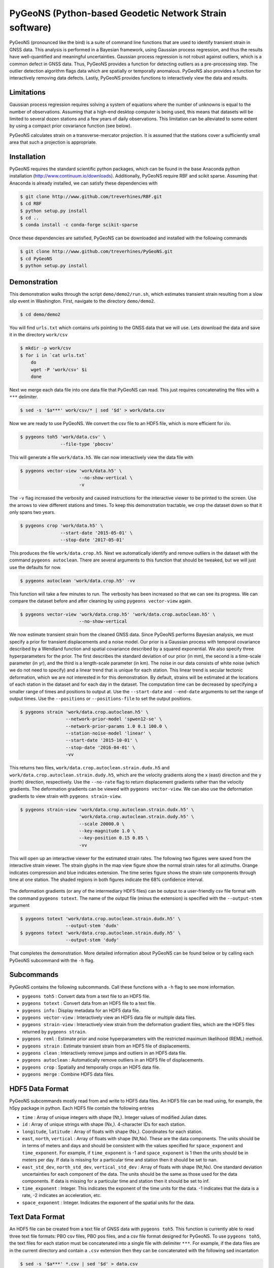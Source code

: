 PyGeoNS (Python-based Geodetic Network Strain software)
+++++++++++++++++++++++++++++++++++++++++++++++++++++++
PyGeoNS (pronounced like the bird) is a suite of command line
functions that are used to identify transient strain in GNSS data.
This analysis is performed in a Bayesian framework, using Gaussian
process regression, and thus the results have well-quantified and
meaningful uncertainties. Gaussian process regression is not robust
against outliers, which is a common defect in GNSS data. Thus, PyGeoNS
provides a function for detecting outliers as a pre-processing step.
The outlier detection algorithm flags data which are spatially or
temporally anomalous. PyGeoNS also provides a function for
interactively removing data defects. Lastly, PyGeoNS provides
functions to interactively view the data and results.

Limitations
===========
Gaussian process regression requires solving a system of equations
where the number of unknowns is equal to the number of observations.
Assuming that a high-end desktop computer is being used, this means
that datasets will be limited to several dozen stations and a few
years of daily observations. This limitation can be alleviated to some
extent by using a compact prior covariance function (see below).

PyGeoNS calculates strain on a transverse-mercator projection. It is
assumed that the stations cover a sufficiently small area that such a
projection is appropriate. 

Installation
============

PyGeoNS requires the standard scientific python packages, which can be
found in the base Anaconda python installation
(http://www.continuum.io/downloads). Additionally, PyGeoNS require RBF
and scikit sparse. Assuming that Anaconda is already installed, we can
satisfy these dependencies with

.. code-block:: bash

  $ git clone http://www.github.com/treverhines/RBF.git
  $ cd RBF
  $ python setup.py install
  $ cd ..
  $ conda install -c conda-forge scikit-sparse

Once these dependencies are satisfied, PyGeoNS can be downloaded
and installed with the following commands

.. code-block:: bash

  $ git clone http://www.github.com/treverhines/PyGeoNS.git
  $ cd PyGeoNS 
  $ python setup.py install

Demonstration
=============
This demonstration walks through the script ``demo/demo2/run.sh``,
which estimates transient strain resulting from a slow slip event in
Washington. First, navigate to the directory ``demo/demo2``. 

.. code-block:: bash

  $ cd demo/demo2

You will find ``urls.txt`` which contains urls pointing to the GNSS
data that we will use. Lets download the data and save it in the
directory ``work/csv``

.. code-block:: bash

  $ mkdir -p work/csv
  $ for i in `cat urls.txt`
      do
      wget -P 'work/csv' $i
      done
   
Next we merge each data file into one data file that PyGeoNS can read.
This just requires concatenating the files with a ``***`` delimiter.

.. code-block:: bash

  $ sed -s '$a***' work/csv/* | sed '$d' > work/data.csv

Now we are ready to use PyGeoNS. We convert the csv file to an HDF5
file, which is more efficient for i/o.

.. code-block:: bash

  $ pygeons toh5 'work/data.csv' \
                 --file-type 'pbocsv' 

This will generate a file ``work/data.h5``. We can now interactively
view the data file with

.. code-block:: bash

  $ pygeons vector-view 'work/data.h5' \
                        --no-show-vertical \
                        -v

The ``-v`` flag increased the verbosity and caused instructions for
the interactive viewer to be printed to the screen. Use the arrows to
view different stations and times. To keep this demonstration
tractable, we crop the dataset down so that it only spans two years.

.. code-block:: bash

  $ pygeons crop 'work/data.h5' \
                 --start-date '2015-05-01' \
                 --stop-date '2017-05-01'

This produces the file ``work/data.crop.h5``. Next we automatically
identify and remove outliers in the dataset with the command ``pygeons
autoclean``. There are several arguments to this function that should
be tweaked, but we will just use the defaults for now.

.. code-block:: bash

  $ pygeons autoclean 'work/data.crop.h5' -vv

This function will take a few minutes to run. The verbosity has been
increased so that we can see its progress. We can compare the dataset
before and after cleaning by using ``pygeons vector-view`` again.

.. code-block:: bash

  $ pygeons vector-view 'work/data.crop.h5' 'work/data.crop.autoclean.h5' \
                        --no-show-vertical 

We now estimate transient strain from the cleaned GNSS data. Since
PyGeoNS performs Bayesian analysis, we must specify a prior for
transient displacements and a noise model. Our prior is a Gaussian
process with temporal covariance described by a Wendland function and
spatial covariance described by a squared exponential. We also specify
three hyperparameters for the prior. The first describes the standard
deviation of our prior (in mm), the second is a time-scale parameter
(in yr), and the third is a length-scale parameter (in km). The noise
in our data consists of white noise (which we do not need to specify)
and a linear trend that is unique for each station. This linear trend
is secular tectonic deformation, which we are not interested in for
this demonstration. By default, strains will be estimated at the
locations of each station in the dataset and for each day in the
dataset. The computation time can be decreased by specifying a smaller
range of times and positions to output at. Use the ``--start-date``
and ``--end-date`` arguments to set the range of output times. Use the
``--positions`` or ``--positions-file`` to set the output positions.

.. code-block:: bash

  $ pygeons strain 'work/data.crop.autoclean.h5' \
                   --network-prior-model 'spwen12-se' \
                   --network-prior-params 1.0 0.1 100.0 \
                   --station-noise-model 'linear' \
                   --start-date '2015-10-01' \
                   --stop-date '2016-04-01' \
                   -vv

This returns two files, ``work/data.crop.autoclean.strain.dudx.h5``
and ``work/data.crop.autoclean.strain.dudy.h5``, which are the
velocity gradients along the x (east) direction and the y (north)
direction, respectively. Use the ``--no-rate`` flag to return
displacement gradients rather than the velocity gradients. The
deformation gradients can be viewed with ``pygeons vector-view``. We
can also use the deformation gradients to view strain with ``pygeons
strain-view``.

.. code-block:: bash

  $ pygeons strain-view 'work/data.crop.autoclean.strain.dudx.h5' \
                        'work/data.crop.autoclean.strain.dudy.h5' \
                        --scale 20000.0 \
                        --key-magnitude 1.0 \
                        --key-position 0.15 0.85 \
                        -vv

This will open up an interactive viewer for the estimated strain
rates. The following two figures were saved from the interactive
strain viewer. The strain glyphs in the map view figure show the
normal strain rates for all azimuths. Orange indicates compression and
blue indicates extension. The time series figure shows the strain rate
components through time at one station. The shaded regions in both
figures indicate the 68% confidence interval.

.. figure:: demo/demo2/figures/map_view.png

.. figure:: demo/demo2/figures/time_series_view.png

The deformation gradients (or any of the intermediary HDF5 files) can
be output to a user-friendly csv file format with the command
``pygeons totext``. The name of the output file (minus the extension)
is specified with the ``--output-stem`` argument

.. code-block:: bash

  $ pygeons totext 'work/data.crop.autoclean.strain.dudx.h5' \
                   --output-stem 'dudx'
  $ pygeons totext 'work/data.crop.autoclean.strain.dudy.h5' \
                   --output-stem 'dudy'

That completes the demonstration. More detailed information about
PyGeoNS can be found below or by calling each PyGeoNS subcommand with
the ``-h`` flag.


Subcommands
===========
PyGeoNS contains the following subcommands. Call these functions with
a ``-h`` flag to see more information.

* ``pygeons toh5`` : Convert data from a text file to an HDF5 file.
* ``pygeons totext`` : Convert data from an HDF5 file to a text file.
* ``pygeons info`` : Display metadata for an HDF5 data file.
* ``pygeons vector-view`` : Interactively view an HDF5 data file or
  multiple data files.
* ``pygeons strain-view`` : Interactively view strain from the
  deformation gradient files, which are the HDF5 files returned by
  ``pygeons strain``.
* ``pygeons reml`` : Estimate prior and noise hyperparameters with the
  restricted maximum likelihood (REML) method.
* ``pygeons strain`` : Estimate transient strain from an HDF5 file of
  displacements. 
* ``pygeons clean`` : Interactively remove jumps and outliers in an
  HDF5 data file. 
* ``pygeons autoclean`` : Automatically remove outliers in an HDF5
  file of displacements.
* ``pygeons crop`` : Spatially and temporally crops an HDF5 data file.
* ``pygeons merge`` : Combine HDF5 data files.

HDF5 Data Format
================
PyGeoNS subcommands mostly read from and write to HDF5 data files. An
HDF5 file can be read using, for example, the h5py package in python.
Each HDF5 file contain the following entries

* ``time`` : Array of unique integers with shape (Nt,). Integer values 
  of modified Julian dates.
* ``id`` : Array of unique strings with shape (Nx,). 4-character IDs 
  for each station.
* ``longitude``, ``latitude`` : Array of floats with shape (Nx,). 
  Coordinates for each station.
* ``east``, ``north``, ``vertical`` : Array of floats with shape 
  (Nt,Nx). These are the data components. The units should be in terms 
  of meters and days and should be consistent with the values 
  specified for ``space_exponent`` and ``time_exponent``. For example, 
  if ``time_exponent`` is -1 and ``space_exponent`` is 1 then the units 
  should be in meters per day. If data is missing for a particular 
  time and station then it should be set to nan.
* ``east_std_dev``, ``north_std_dev``, ``vertical_std_dev`` : Array of 
  floats with shape (Nt,Nx). One standard deviation uncertainties for 
  each component of the data.  The units should be the same as those 
  used for the data components. If data is missing for a particular 
  time and station then it should be set to inf.
* ``time_exponent`` : Integer. This indicates the exponent of the time 
  units for the data. -1 indicates that the data is a rate, -2 indicates 
  an acceleration, etc.
* ``space_exponent`` : Integer. Indicates the exponent of the spatial 
  units for the data.

Text Data Format
================
An HDF5 file can be created from a text file of GNSS data with
``pygeons toh5``. This function is currently able to read three text
file formats: PBO csv files, PBO pos files, and a csv file format
designed for PyGeoNS. To use ``pygeons toh5``, the text files for each
station must be concatenated into a single file with delimiter
``***``. For example, if the data files are in the current directory
and contain a ``.csv`` extension then they can be concatenated with
the following sed incantation

.. code-block::

  $ sed -s '$a***' *.csv | sed '$d' > data.csv 

Next, call ``pygeons toh5`` with the new file name and specify the
file type with ``--file-type``. The file type can be ``csv``,
``pbocsv``, or ``pbopos``.

See www.unavco.org for information on the PBO data file formats. An
example of each file format is provided below.

PBO CSV
-------
.. code-block::

  PBO Station Position Time Series.
  Format Version, 1.2.0
  Reference Frame, NAM08
  4-character ID, P403
  Station name, FloeQuaryGWA2005
  Begin Date, 2005-09-13
  End Date, 2017-01-26
  Release Date, 2017-01-27
  Source file, P403.pbo.nam08.pos
  Offset from source file, 48.54 mm North, 60.55 mm East, -5.06 mm Vertical
  Reference position, 48.0623223017 North Latitude, -124.1408746693 East Longitude, 284.67725 meters elevation
  Date, North (mm), East (mm), Vertical (mm), North Std. Deviation (mm), East Std. Deviation (mm), Vertical Std. Deviation (mm), Quality,  
  2005-09-13,0.00, 0.00, 0.00, 4.71, 3.14, 13.2, repro,
  2005-09-14,7.43, 8.65, 2.37, 1.85, 1.34, 5.6, repro,
  ...
  2017-01-26,98.68, 132.58, 6.00, 1.93, 1.49, 6.34, rapid,

PBO POS
-------
.. code-block::

  PBO Station Position Time Series. Reference Frame : NAM08
  Format Version: 1.1.0
  4-character ID: P403
  Station name  : FloeQuaryGWA2005
  First Epoch   : 20050913 120000
  Last Epoch    : 20170126 120000
  Release Date  : 20170127 235743
  XYZ Reference position :  -2396874.51122 -3534734.44146  4721722.14918 (NAM08)
  NEU Reference position :    48.0623223017  235.8591253307  284.67725 (NAM08/WGS84)
  Start Field Description
  YYYYMMDD      Year, month, day for the given position epoch
  HHMMSS        Hour, minute, second for the given position epoch
  JJJJJ.JJJJJ   Modified Julian day for the given position epoch
  X             X coordinate, Specified Reference Frame, meters
  Y             Y coordinate, Specified Reference Frame, meters
  Z             Z coordinate, Specified Reference Frame, meters
  Sx            Standard deviation of the X position, meters
  Sy            Standard deviation of the Y position, meters
  Sz            Standard deviation of the Z position, meters
  Rxy           Correlation of the X and Y position
  Rxz           Correlation of the X and Z position
  Ryz           Correlation of the Y and Z position
  Nlat          North latitude, WGS-84 ellipsoid, decimal degrees
  Elong         East longitude, WGS-84 ellipsoid, decimal degrees
  Height (Up)   Height relative to WGS-84 ellipsoid, m
  dN            Difference in North component from NEU reference position, meters
  dE            Difference in East component from NEU reference position, meters
  du            Difference in vertical component from NEU reference position, meters
  Sn            Standard deviation of dN, meters
  Se            Standard deviation of dE, meters
  Su            Standard deviation of dU, meters
  Rne           Correlation of dN and dE
  Rnu           Correlation of dN and dU
  Reu           Correlation of dEand dU
  Soln          "rapid", "final", "suppl/suppf", "campd", or "repro" corresponding to products  generated with rapid or final orbit products, in supplemental processing, campaign data processing or reprocessing
  End Field Description
  *YYYYMMDD HHMMSS JJJJJ.JJJJ         X             Y             Z            Sx        Sy       Sz     Rxy   Rxz    Ryz            NLat         Elong         Height         dN        dE        dU         Sn       Se       Su      Rne    Rnu    Reu  Soln
   20050913 120000 53626.5000 -2396874.58357 -3534734.44007  4721722.12054  0.00645  0.00812  0.00994  0.811 -0.686 -0.775      48.0623218656  235.8591245168  284.68231    -0.04854  -0.06055   0.00506    0.00471  0.00314  0.01320  0.163 -0.115 -0.095 repro
   20050914 120000 53627.5000 -2396874.57419 -3534734.44167  4721722.12726  0.00261  0.00353  0.00416  0.793 -0.733 -0.788      48.0623219323  235.8591246330  284.68468    -0.04111  -0.05190   0.00743    0.00185  0.00134  0.00560 -0.002 -0.141 -0.016 repro
   ...
   20170126 120000 57779.5000 -2396874.43473 -3534734.45725  4721722.19088  0.00295  0.00382  0.00479  0.797 -0.776 -0.801      48.0623227520  235.8591262989  284.68831     0.05014   0.07203   0.01106    0.00193  0.00149  0.00634 -0.045 -0.073 -0.110 rapid

PyGeoNS CSV
-----------
The PyGeoNS CSV file only contains information that PyGeoNS uses, 
making it unambigous which fields can influence the results. For 
example, there is no reference frame information in the PyGeoNS csv 
format because PyGeoNS does not ever use that information.

.. code-block::

  4-character id, P403
  begin date, 2005-09-13
  end date, 2017-01-26
  longitude, 235.859125331 E
  latitude, 48.0623223017 N
  units, meters**1 days**0
  date, north, east, vertical, north std. deviation, east std. deviation, vertical std. deviation
  2005-09-13, -4.854000e-02, -6.055000e-02, 5.060000e-03, 4.710000e-03, 3.140000e-03, 1.320000e-02
  2005-09-14, -4.111000e-02, -5.190000e-02, 7.430000e-03, 1.850000e-03, 1.340000e-03, 5.600000e-03
  ...
  2017-01-26, 5.014000e-02, 7.203000e-02, 1.106000e-02, 1.930000e-03, 1.490000e-03, 6.340000e-03


Network and Station Processes
=============================
The subcommands ``pygeons strain``, ``pygeons autoclean``, and
``pygeons reml`` require the user to specify Gaussian processes,
either as a prior model or a noise model. PyGeoNS distinguishes
Gaussian processes at either "network" processes, which are spatially
and temporally correlated, or "station" processes, which are only
temporally correlated. The processes may contain hyperparameters that
the user must also specify. Some of the available processes and their
corresponding hyperparameters are documented below

Network Processes
-----------------
* ``wen12-se`` : Temporal covariance is described by a Wendland
  function. Spatial covariance is described by a squared exponential.
  Requires three hyperparameters to be specified : standard deviation
  (mm), characteristic time-scale (yr), and characteristic
  length-scale (km).
* ``spwen12-se`` : Same as ``wen12-se`` but covariance matrices are
  treated as sparse.
* ``se-se`` : Temporal covariance is described by a squared
  exponential. Spatial covariance is described by a squared
  exponential. Requires three hyperparameters to be specified :
  standard deviation (mm), characteristic time-scale (yr), and
  characteristic length-scale (km).
* ``ibm-se`` : Temporal covariance is described by integrated
  brownian motion. Spatial covariance is described by a squared
  exponential. Requires three hyperparameters to be specified :
  standard deviation of the forcing term (mm/yr^1.5), reference time
  (mjd), and characteristic length-scale (km).

Station Processes
-----------------
* ``fogm`` : Covariance is described by a first-order Gauss-Markov
  process. Requires two hyperparameters to be specified : standard
  deviation of the forcing term (mm/yr^0.5) and cutoff frequency
  (1/yr).
* ``bm`` : Covariance is described by Brownian motion. Requires two
  hyperparameters to be specified : standard deviation of the forcing
  term (mm/yr^0.5) and reference time (mjd).
* ``linear`` : Unconstrained offset and linear trend. Requires no
  hyperparameters to be specified.
* ``per`` : Unconstrained annual and semiannual sinusoids. Requires no
  hyperparameters to be specified.

Examples
--------
``pygeons autoclean`` and ``pygeons reml`` require the user to specify
some combination of network and station processes to describe the
data. Suppose we want to clean the displacements saved in ``data.h5``.
We expect that the data consists of a ``se-se`` network process with
hyperparameters 1.0 mm, 0.1 yr, and 100.0 km. We also expect each
station to have an independent offset and linear trend. We can clean
the data with the command

.. code-block:: bash

  $ pygeons autoclean data.h5 \
                      --network-model 'se-se' \
                      --network-params 1.0 0.1 100.0 \
                      --station-model 'linear' \
                      --station-params 

We can also specify multiple network and station processes to combine
them. Suppose we also expect periodic deformation and a FOGM process
at each station. We can then clean the data with the modified command

.. code-block:: bash

  $ pygeons autoclean data.h5 \
                      --network-model 'se-se' \
                      --network-params 1.0 0.1 100.0 \
                      --station-model 'linear' 'per' 'fogm' \
                      --station-params 0.5 0.01

``pygeons strain`` also requires the user to distinguish processes as
being part of the prior or part of the noise. Hence, the models are
specified as ``--network-prior-model``, ``--network-noise-model``, and
``--station-noise-model``. There is no ``--station-prior-model``
argument because the prior must be spatially and temporally
continuous.

Bugs, Comments, or Suggestions
==============================
Please report any issues at www.github.com/treverhines/PyGeoNS/issues.  


